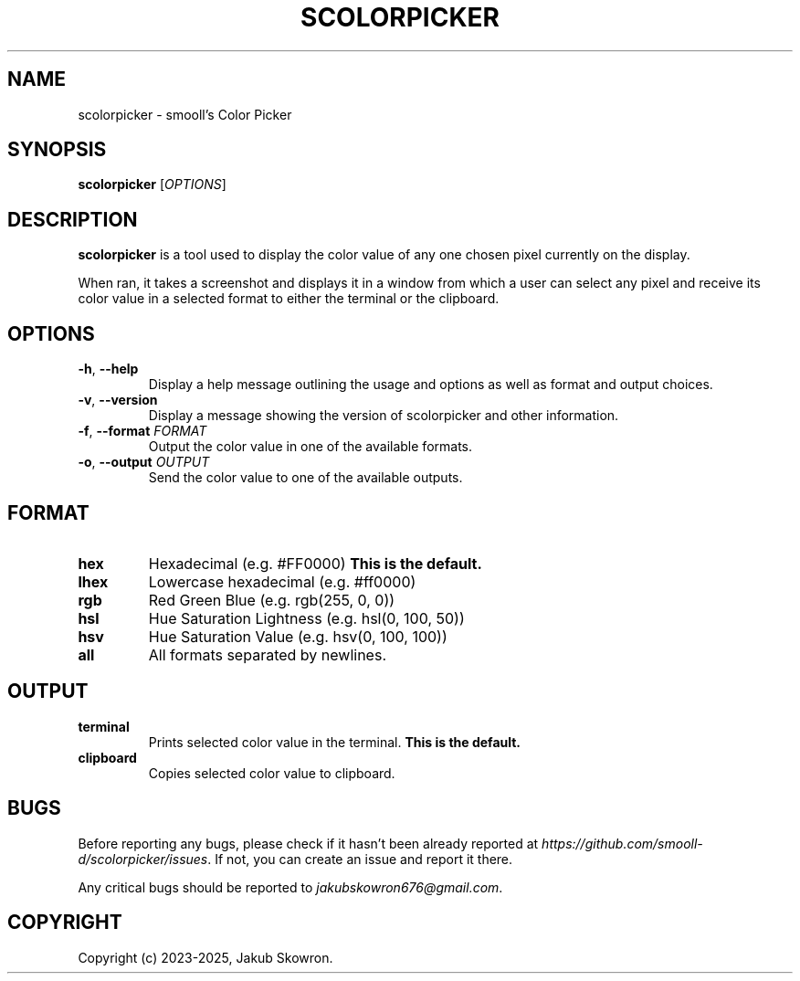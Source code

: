 .TH SCOLORPICKER 1 v2.0.0 scolorpicker
.SH NAME
scolorpicker \- smooll's Color Picker
.SH SYNOPSIS
.B scolorpicker
[\fIOPTIONS\fR]
.SH DESCRIPTION
.B scolorpicker
is a tool used to display the color value of any one chosen pixel currently on the display.
.PP
When ran, it takes a screenshot and displays it in a window from which a user can select any pixel and receive its
color value in a selected format to either the terminal or the clipboard.
.SH OPTIONS
.TP
.BR \-h ", " \-\-help
Display a help message outlining the usage and options as well as format and output choices.
.TP
.BR \-v ", " \-\-version
Display a message showing the version of scolorpicker and other information.
.TP
.BR \-f ", " \-\-format " " \fIFORMAT\fR
Output the color value in one of the available formats.
.TP
.BR \-o ", " \-\-output " " \fIOUTPUT\fR
Send the color value to one of the available outputs.
.SH FORMAT
.TP
.BR hex
Hexadecimal (e.g. #FF0000)
\fBThis is the default.\fR
.TP
.BR lhex
Lowercase hexadecimal (e.g. #ff0000)
.TP
.BR rgb
Red Green Blue (e.g. rgb(255, 0, 0))
.TP
.BR hsl
Hue Saturation Lightness (e.g. hsl(0, 100, 50))
.TP
.BR hsv
Hue Saturation Value (e.g. hsv(0, 100, 100))
.TP
.BR all
All formats separated by newlines.
.SH OUTPUT
.TP
.BR terminal
Prints selected color value in the terminal.
\fBThis is the default.\fR
.TP
.BR clipboard
Copies selected color value to clipboard.
.SH BUGS
Before reporting any bugs, please check if it hasn't been already reported at
\fIhttps://github.com/smooll-d/scolorpicker/issues\fR. If not, you can create an issue and report it there.
.PP
Any critical bugs should be reported to \fIjakubskowron676@gmail.com\fR.
.SH COPYRIGHT
Copyright (c) 2023-2025, Jakub Skowron.
